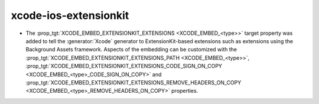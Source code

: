 xcode-ios-extensionkit
----------------------

* The :prop_tgt:`XCODE_EMBED_EXTENSIONKIT_EXTENSIONS <XCODE_EMBED_<type>>` target property
  was added to tell the :generator:`Xcode` generator to ExtensionKit-based extensions
  such as extensions using the Background Assets framework.
  Aspects of the embedding can be customized with the
  :prop_tgt:`XCODE_EMBED_EXTENSIONKIT_EXTENSIONS_PATH <XCODE_EMBED_<type>>`,
  :prop_tgt:`XCODE_EMBED_EXTENSIONKIT_EXTENSIONS_CODE_SIGN_ON_COPY <XCODE_EMBED_<type>_CODE_SIGN_ON_COPY>` and
  :prop_tgt:`XCODE_EMBED_EXTENSIONKIT_EXTENSIONS_REMOVE_HEADERS_ON_COPY <XCODE_EMBED_<type>_REMOVE_HEADERS_ON_COPY>`
  properties.
